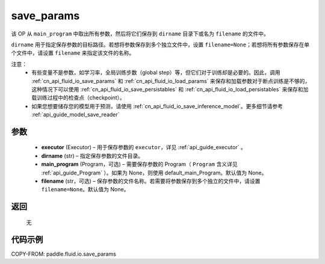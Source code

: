 .. _cn_api_fluid_io_save_params:

save_params
-------------------------------


.. py:function:: paddle.fluid.io.save_params(executor, dirname, main_program=None, filename=None)




该 OP 从 ``main_program`` 中取出所有参数，然后将它们保存到 ``dirname`` 目录下或名为 ``filename`` 的文件中。

``dirname`` 用于指定保存参数的目标路径。若想将参数保存到多个独立文件中，设置 ``filename=None``；若想将所有参数保存在单个文件中，请设置 ``filename`` 来指定该文件的名称。

注意：
   - 有些变量不是参数，如学习率，全局训练步数（global step）等，但它们对于训练却是必要的。因此，调用 :ref:`cn_api_fluid_io_save_params` 和 :ref:`cn_api_fluid_io_load_params` 来保存和加载参数对于断点训练是不够的，这种情况下可以使用 :ref:`cn_api_fluid_io_save_persistables` 和 :ref:`cn_api_fluid_io_load_persistables` 来保存和加载训练过程中的检查点（checkpoint）。
   - 如果您想要储存您的模型用于预测，请使用 :ref:`cn_api_fluid_io_save_inference_model`。更多细节请参考 :ref:`api_guide_model_save_reader`

参数
::::::::::::

 - **executor**  (Executor) – 用于保存参数的 ``executor``，详见 :ref:`api_guide_executor` 。
 - **dirname**  (str) – 指定保存参数的文件目录。
 - **main_program**  (Program，可选) – 需要保存参数的 Program（ ``Program`` 含义详见 :ref:`api_guide_Program` ）。如果为 None，则使用 default_main_Program。默认值为 None。
 - **filename**  (str，可选) – 保存参数的文件名称。若需要将参数保存到多个独立的文件中，请设置 ``filename=None``。默认值为 None。

返回
::::::::::::
 无

代码示例
::::::::::::

COPY-FROM: paddle.fluid.io.save_params
